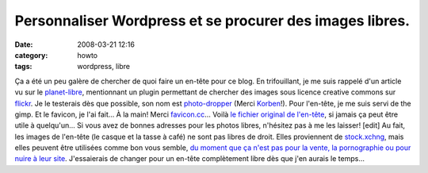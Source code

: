 Personnaliser Wordpress et se procurer des images libres.
#########################################################
:date: 2008-03-21 12:16
:category: howto
:tags: wordpress, libre

Ça a été un peu galère de chercher de quoi faire un en-tête pour ce
blog. En trifouillant, je me suis rappelé d'un article vu sur le
`planet-libre`_, mentionnant un plugin permettant de chercher des
images sous licence creative commons sur `flickr`_. Je le testerais
dès que possible, son nom est `photo-dropper`_ (Merci `Korben`_!).
Pour l'en-tête, je me suis servi de the gimp. Et le favicon, je
l'ai fait... À la main! Merci `favicon.cc`_... Voilà
`le fichier original de l'en-tête`_, si jamais ça peut être utile à
quelqu'un... Si vous avez de bonnes adresses pour les photos
libres, n'hésitez pas à me les laisser! [edit] Au fait, les images
de l'en-tête (le casque et la tasse à café) ne sont pas libres de
droit. Elles proviennent de `stock.xchng`_, mais elles peuvent être
utilisées comme bon vous semble,
`du moment que ça n'est pas pour la vente, la pornographie ou pour nuire à leur site`_.
J'essaierais de changer pour un en-tête complètement libre dès que
j'en aurais le temps...

.. _planet-libre: www.planet-libre.org
.. _flickr: www.flickr.com
.. _photo-dropper: http://www.photodropper.com/
.. _Korben: http://www.korben.info/inserez-rapidement-des-photos-libres-de-droits-dans-vos-articles-wordpress.html/trackback
.. _favicon.cc: http://www.favicon.cc
.. _le fichier original de l'en-tête: http://chm.duquesne.free.fr/blog/wp-content/kubrickheader.xcf
.. _stock.xchng: http://www.sxc.hu/index.phtml
.. _du moment que ça n'est pas pour la vente, la pornographie ou pour nuire à leur site: http://www.sxc.hu/txt/license.html
